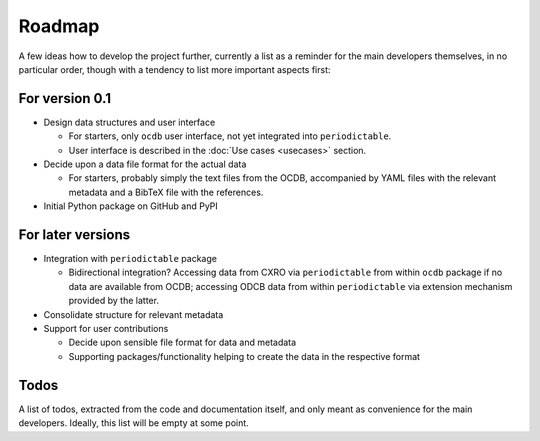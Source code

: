 =======
Roadmap
=======

A few ideas how to develop the project further, currently a list as a reminder for the main developers themselves, in no particular order, though with a tendency to list more important aspects first:


For version 0.1
===============

* Design data structures and user interface

  * For starters, only ``ocdb`` user interface, not yet integrated into ``periodictable``.
  * User interface is described in the :doc:`Use cases <usecases>` section.

* Decide upon a data file format for the actual data

  * For starters, probably simply the text files from the OCDB, accompanied by YAML files with the relevant metadata and a BibTeX file with the references.

* Initial Python package on GitHub and PyPI


For later versions
==================

* Integration with ``periodictable`` package

  * Bidirectional integration? Accessing data from CXRO via ``periodictable`` from within ``ocdb`` package if no data are available from OCDB; accessing ODCB data from within ``periodictable`` via extension mechanism provided by the latter.

* Consolidate structure for relevant metadata

* Support for user contributions

  * Decide upon sensible file format for data and metadata
  * Supporting packages/functionality helping to create the data in the respective format


Todos
=====

A list of todos, extracted from the code and documentation itself, and only meant as convenience for the main developers. Ideally, this list will be empty at some point.

.. todolist::

